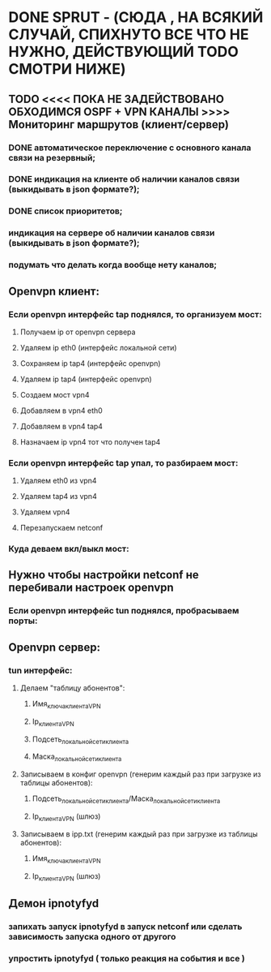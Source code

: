 * DONE SPRUT - (СЮДА , НА ВСЯКИЙ СЛУЧАЙ,  СПИХНУТО ВСЕ ЧТО НЕ НУЖНО, ДЕЙСТВУЮЩИЙ TODO СМОТРИ НИЖЕ)   
  CLOSED: [2016-01-15 Пт 10:50]
** TODO <<<< ПОКА НЕ ЗАДЕЙСТВОВАНО ОБХОДИМСЯ OSPF + VPN КАНАЛЫ >>>>  Мониторинг маршрутов (клиент/сервер) 
*** DONE автоматическое переключение с основного канала связи на резервный;
    CLOSED: [2015-10-19 Пн 09:24]
*** DONE индикация на клиенте об наличии каналов связи (выкидывать в json формате?);
    CLOSED: [2015-10-19 Пн 08:58]
*** DONE список приоритетов;
    CLOSED: [2015-10-19 Пн 08:57]
*** индикация на сервере об наличии каналов связи (выкидывать в json формате?);
*** подумать что делать когда вообще нету каналов;
** Openvpn клиент:
*** Если openvpn интерфейс tap поднялся, то организуем мост:  
**** Получаем ip от openvpn сервера
**** Удаляем ip eth0 (интерфейс локальной сети)
**** Сохраняем ip tap4 (интерфейс openvpn) 
**** Удаляем ip tap4 (интерфейс openvpn)
**** Создаем мост vpn4 
**** Добавляем в vpn4 eth0   
**** Добавляем в vpn4 tap4   
**** Назначаем ip vpn4 тот что получен tap4
*** Если openvpn интерфейс tap упал, то разбираем мост:
**** Удаляем eth0 из  vpn4  
**** Удаляем tap4 из  vpn4  
**** Удаляем vpn4  
**** Перезапускаем netconf
*** Куда деваем вкл/выкл мост:
** Нужно чтобы настройки netconf не перебивали настроек openvpn
*** Если openvpn интерфейс tun поднялся, пробрасываем порты:  
** Openvpn сервер:
*** tun интерфейс:
**** Делаем "таблицу абонентов":
***** Имя_ключа_клиента_VPN
***** Ip_клиента_VPN
***** Подсеть_локальной_сети_клиента
***** Маска_локальной_сети_клиента
**** Записываем в конфиг openvpn (генерим каждый раз при загрузке из таблицы абонентов): 
***** Подсеть_локальной_сети_клиента/Маска_локальной_сети_клиента
***** Ip_клиента_VPN (шлюз)
**** Записываем в ipp.txt (генерим каждый раз при загрузке из таблицы абонентов):
***** Имя_ключа_клиента_VPN
***** Ip_клиента_VPN (шлюз)
** Демон ipnotyfyd 
*** запихать запуск ipnotyfyd в запуск  netconf или сделать зависимость запуска одного от другого 
*** упростить  ipnotyfyd ( только реакция на события и все ) 



